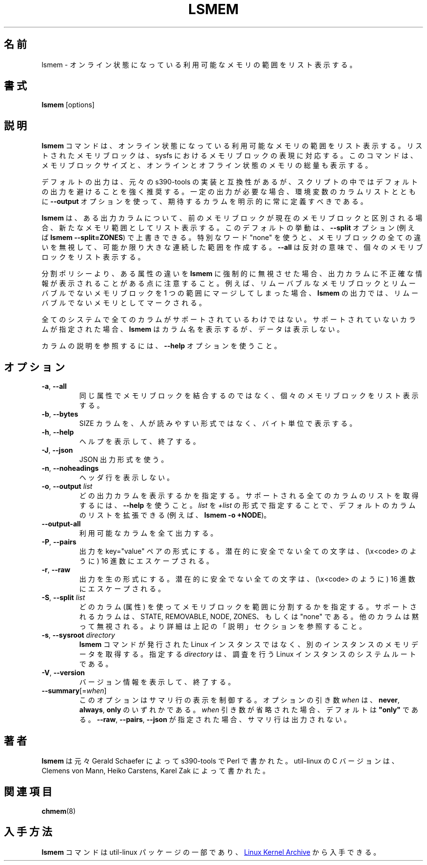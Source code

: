 .\"
.\" Japanese Version Copyright (c) 2020 Yuichi SATO
.\"         all rights reserved.
.\" Translated Sat Apr 11 18:08:26 JST 2020
.\"         by Yuichi SATO <ysato444@ybb.ne.jp>
.\"
.TH LSMEM 1 "October 2016" "util-linux" "User Commands"
.\"O .SH NAME
.SH 名前
.\"O lsmem \- list the ranges of available memory with their online status
lsmem \- オンライン状態になっている利用可能なメモリの範囲をリスト表示する。
.\"O .SH SYNOPSIS
.SH 書式
.B lsmem
[options]
.\"O .SH DESCRIPTION
.SH 説明
.\"O The \fBlsmem\fP command lists the ranges of available memory with their online
.\"O status. The listed memory blocks correspond to the memory block representation
.\"O in sysfs. The command also shows the memory block size and the amount of memory
.\"O in online and offline state.
\fBlsmem\fP コマンドは、オンライン状態になっている利用可能なメモリの範囲を
リスト表示する。
リストされたメモリブロックは、sysfs におけるメモリブロックの表現に対応する。
このコマンドは、メモリブロックサイズと、オンラインとオフライン状態の
メモリの総量も表示する。

.\"O The default output compatible with original implementation from s390-tools, but
.\"O it's strongly recommended to avoid using default outputs in your scripts.
.\"O Always explicitly define expected columns by using the \fB\-\-output\fR option
.\"O together with a columns list in environments where a stable output is required.
デフォルトの出力は、元々の s390-tools の実装と互換性があるが、
スクリプトの中ではデフォルトの出力を避けることを強く推奨する。
一定の出力が必要な場合、環境変数のカラムリストとともに
\fB\-\-output\fR オプションを使って、期待するカラムを明示的に常に定義すべきである。

.\"O The \fBlsmem\fP command lists a new memory range always when the current memory
.\"O block distinguish from the previous block by some output column.  This default
.\"O behavior is possible to override by the \fB\-\-split\fR option (e.g. \fBlsmem
.\"O \-\-split=ZONES\fR).  The special word "none" may be used to ignore all
.\"O differences between memory blocks and to create as large as possible continuous
.\"O ranges.  The opposite semantic is \fB\-\-all\fR to list individual memory
.\"O blocks.
\fBlsmem\fP は、ある出力カラムについて、前のメモリブロックが現在のメモリブロックと
区別される場合、新たなメモリ範囲としてリスト表示する。
このデフォルトの挙動は、\fB\-\-split\fR オプション
(例えば \fBlsmem \-\-split=ZONES\fR) で上書きできる。
特別なワード "none" を使うと、メモリブロックの全ての違いを無視して、
可能か限り大きな連続した範囲を作成する。
\fB\-\-all\fR は反対の意味で、個々のメモリブロックをリスト表示する。

.\"O Note that some output columns may provide inaccurate information if a split policy
.\"O forces \fBlsmem\fP to ignore differences in some attributes. For example if you
.\"O merge removable and non-removable memory blocks to the one range than all
.\"O the range will be marked as non-removable on \fBlsmem\fP output.
分割ポリシーより、ある属性の違いを \fBlsmem\fP に強制的に無視させた場合、
出力カラムに不正確な情報が表示されることがある点に注意すること。
例えば、リムーバブルなメモリブロックとリムーバブルでないメモリブロックを
1 つの範囲にマージしてしまった場合、\fBlsmem\fP の出力では、
リムーバブルでないメモリとしてマークされる。

.\"O Not all columns are supported on all systems.  If an unsupported column is
.\"O specified, \fBlsmem\fP prints the column but does not provide any data for it.
全てのシステムで全てのカラムがサポートされているわけではない。
サポートされていないカラムが指定された場合、\fBlsmem\fP はカラム名を表示するが、
データは表示しない。

.\"O Use the \fB\-\-help\fR option to see the columns description.
カラムの説明を参照するには、\fB\-\-help\fR オプションを使うこと。

.\"O .SH OPTIONS
.SH オプション
.TP
.BR \-a ", " \-\-all
.\"O List each individual memory block, instead of combining memory blocks with
.\"O similar attributes.
同じ属性でメモリブロックを結合するのではなく、個々のメモリ
ブロックをリスト表示する。
.TP
.BR \-b , " \-\-bytes"
.\"O Print the SIZE column in bytes rather than in a human-readable format.
SIZE カラムを、人が読みやすい形式ではなく、バイト単位で表示する。
.TP
.BR \-h ", " \-\-help
.\"O Display help text and exit.
ヘルプを表示して、終了する。
.TP
.BR \-J , " \-\-json"
.\"O Use JSON output format.
JSON 出力形式を使う。
.TP
.BR \-n , " \-\-noheadings"
.\"O Do not print a header line.
ヘッダ行を表示しない。
.TP
.BR \-o , " \-\-output " \fIlist\fP
.\"O Specify which output columns to print.  Use \fB\-\-help\fR
.\"O to get a list of all supported columns.
.\"O The default list of columns may be extended if \fIlist\fP is
.\"O specified in the format \fB+\fIlist\fP (e.g. \fBlsmem \-o +NODE\fP).
どの出力カラムを表示するかを指定する。
サポートされる全てのカラムのリストを取得するには、\fB\-\-help\fR を使うこと。
\fIlist\fP を \fI+list\fP の形式で指定することで、
デフォルトのカラムのリストを拡張できる
(例えば、\fBlsmem \-o +NODE\fP)。
.TP
.B \-\-output\-all
.\"O Output all available columns.
利用可能なカラムを全て出力する。
.TP
.BR \-P , " \-\-pairs"
.\"O Produce output in the form of key="value" pairs.
.\"O All potentially unsafe characters are hex-escaped (\\x<code>).
出力を key="value" ペアの形式にする。
潜在的に安全でない全ての文字は、(\\x<code> のように) 16 進数にエスケープされる。
.TP
.BR \-r , " \-\-raw"
.\"O Produce output in raw format.  All potentially unsafe characters are hex-escaped
.\"O (\\x<code>).
出力を生の形式にする。
潜在的に安全でない全ての文字は、(\\x<code> のように) 16 進数にエスケープされる。
.TP
.BR \-S , " \-\-split " \fIlist\fP
.\"O Specify which columns (attributes) use to split memory blocks to ranges.  The
.\"O supported columns are STATE, REMOVABLE, NODE and ZONES, or "none". The another columns are
.\"O silently ignored. For more details see DESCRIPTION above.
どのカラム (属性) を使ってメモリブロックを範囲に分割するかを指定する。
サポートされるカラムは、STATE, REMOVABLE, NODE, ZONES、もしくは "none" である。
他のカラムは黙って無視される。
より詳細は上記の「説明」セクションを参照すること。
.TP
.BR \-s , " \-\-sysroot " \fIdirectory\fP
.\"O Gather memory data for a Linux instance other than the instance from which the
.\"O \fBlsmem\fP command is issued.  The specified \fIdirectory\fP is the system
.\"O root of the Linux instance to be inspected.
\fBlsmem\fP コマンドが発行された Linux インスタンスではなく、
別のインスタンスのメモリデータを取得する。
指定する \fIdirectory\fP は、調査を行う Linux インスタンスのシステムルートである。
.TP
.BR \-V ", " \-\-version
.\"O Display version information and exit.
バージョン情報を表示して、終了する。
.TP
\fB\-\-summary\fR[=\fIwhen\fR]
.\"O This option controls summary lines output.  The optional argument \fIwhen\fP can be
.\"O \fBnever\fR, \fBalways\fR or \fBonly\fR.  If the \fIwhen\fR argument is
.\"O omitted, it defaults to \fB"only"\fR. The summary output is suppressed for
.\"O \fB\-\-raw\fR, \fB\-\-pairs\fR and \fB\-\-json\fR.
このオプションはサマリ行の表示を制御する。
オプションの引き数 \fIwhen\fP は、\fBnever\fR, \fBalways\fR,
\fBonly\fR のいずれかである。
\fIwhen\fR 引き数が省略された場合、デフォルトは \fB"only"\fR である。
\fB\-\-raw\fR, \fB\-\-pairs\fR, \fB\-\-json\fR が指定された場合、
サマリ行は出力されない。
.\"O .SH AUTHOR
.SH 著者
.\"O .B lsmem
.\"O was originally written by Gerald Schaefer for s390-tools in Perl. The C version
.\"O for util-linux was written by Clemens von Mann, Heiko Carstens and Karel Zak.
.B lsmem
は元々 Gerald Schaefer によって s390-tools で Perl で書かれた。
util-linux の C バージョンは、Clemens von Mann, Heiko Carstens,
Karel Zak によって書かれた。
.\"O .SH SEE ALSO
.SH 関連項目
.BR chmem (8)
.\"O .SH AVAILABILITY
.SH 入手方法
.\"O The \fBlsmem\fP command is part of the util-linux package and is available from
.\"O .UR https://\:www.kernel.org\:/pub\:/linux\:/utils\:/util-linux/
.\"O Linux Kernel Archive
.\"O .UE .
\fBlsmem\fP コマンドは util-linux パッケージの一部であり、
.UR https://\:www.kernel.org\:/pub\:/linux\:/utils\:/util-linux/
Linux Kernel Archive
.UE
から入手できる。
